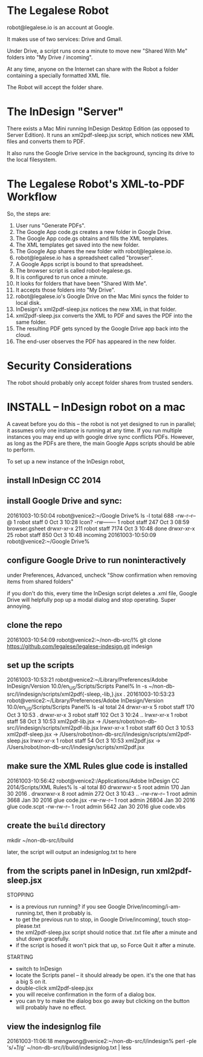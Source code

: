
* The Legalese Robot

robot@legalese.io is an account at Google.

It makes use of two services: Drive and Gmail.

Under Drive, a script runs once a minute to move new "Shared With Me" folders into "My Drive / incoming".

At any time, anyone on the Internet can share with the Robot a folder containing a specially formatted XML file.

The Robot will accept the folder share.

* The InDesign "Server"

There exists a Mac Mini running InDesign Desktop Edition (as opposed to Server Edition). It runs an xml2pdf-sleep.jsx script, which notices new XML files and converts them to PDF.

It also runs the Google Drive service in the background, syncing its drive to the local filesystem.

* The Legalese Robot's XML-to-PDF Workflow

So, the steps are:

1. User runs "Generate PDFs".
2. The Google App code.gs creates a new folder in Google Drive.
3. The Google App code.gs obtains and fills the XML templates.
4. The XML templates get saved into the new folder.
5. The Google App shares the new folder with robot@legalese.io.
6. robot@legalese.io has a spreadsheet called "browser".
7. A Google Apps script is bound to that spreadsheet.
8. The browser script is called robot-legalese.gs.
9. It is configured to run once a minute.
10. It looks for folders that have been "Shared With Me".
11. It accepts those folders into "My Drive".
12. robot@legalese.io's Google Drive on the Mac Mini syncs the folder to local disk.
13. InDesign's xml2pdf-sleep.jsx notices the new XML in that folder.
14. xml2pdf-sleep.jsx converts the XML to PDF and saves the PDF into the same folder.
15. The resulting PDF gets synced by the Google Drive app back into the cloud.
16. The end-user observes the PDF has appeared in the new folder.

* Security Considerations

The robot should probably only accept folder shares from trusted senders.

* INSTALL -- InDesign robot on a mac

A caveat before you do this -- the robot is not yet designed to run in parallel; it assumes only one instance is running at any time. If you run multiple instances you may end up with google drive sync conflicts PDFs. However, as long as the PDFs are there, the main Google Apps scripts should be able to perform.

To set up a new instance of the InDesign robot,

** install InDesign CC 2014

** install Google Drive and sync:

20161003-10:50:04 robot@venice2:~/Google Drive% ls -l
total 688
-rw-r--r--@   1 robot  staff     0 Oct  3 10:28 Icon?
-rw-------    1 robot  staff   247 Oct  3 08:59 browser.gsheet
drwxr-xr-x  211 robot  staff  7174 Oct  3 10:48 done
drwxr-xr-x   25 robot  staff   850 Oct  3 10:48 incoming
20161003-10:50:09 robot@venice2:~/Google Drive% 

** configure Google Drive to run noninteractively

under Preferences, Advanced, uncheck "Show confirmation when removing items from shared folders"

if you don't do this, every time the InDesign script deletes a .xml file, Google Drive will helpfully pop up a modal dialog and stop operating. Super annoying.

** clone the repo

20161003-10:54:09 robot@venice2:~/non-db-src/l% git clone https://github.com/legalese/legalese-indesign.git indesign

** set up the scripts

20161003-10:53:21 robot@venice2:~/Library/Preferences/Adobe InDesign/Version 10.0/en_US/Scripts/Scripts Panel% ln -s ~/non-db-src/l/indesign/scripts/xml2pdf{-sleep,-lib,}.jsx .
20161003-10:53:23 robot@venice2:~/Library/Preferences/Adobe InDesign/Version 10.0/en_US/Scripts/Scripts Panel% ls -al
total 24
drwxr-xr-x  5 robot  staff  170 Oct  3 10:53 .
drwxr-xr-x  3 robot  staff  102 Oct  3 10:24 ..
lrwxr-xr-x  1 robot  staff   58 Oct  3 10:53 xml2pdf-lib.jsx -> /Users/robot/non-db-src/l/indesign/scripts/xml2pdf-lib.jsx
lrwxr-xr-x  1 robot  staff   60 Oct  3 10:53 xml2pdf-sleep.jsx -> /Users/robot/non-db-src/l/indesign/scripts/xml2pdf-sleep.jsx
lrwxr-xr-x  1 robot  staff   54 Oct  3 10:53 xml2pdf.jsx -> /Users/robot/non-db-src/l/indesign/scripts/xml2pdf.jsx

** make sure the XML Rules glue code is installed

20161003-10:56:42 robot@venice2:/Applications/Adobe InDesign CC 2014/Scripts/XML Rules% ls -al
total 80
drwxrwxr-x  5 root  admin    170 Jan 30  2016 .
drwxrwxr-x  8 root  admin    272 Oct  3 10:43 ..
-rw-rw-r--  1 root  admin   3668 Jan 30  2016 glue code.jsx
-rw-rw-r--  1 root  admin  26804 Jan 30  2016 glue code.scpt
-rw-rw-r--  1 root  admin   5642 Jan 30  2016 glue code.vbs

** create the ~build~ directory

mkdir ~/non-db-src/l/build

later, the script will output an indesignlog.txt to here

** from the scripts panel in InDesign, run xml2pdf-sleep.jsx

STOPPING
- is a previous run running? if you see Google Drive/incoming/i-am-running.txt, then it probably is.
- to get the previous run to stop, in Google Drive/incoming/, touch stop-please.txt
- the xml2pdf-sleep.jsx script should notice that .txt file after a minute and shut down gracefully.
- if the script is hosed it won't pick that up, so Force Quit it after a minute.

STARTING
- switch to InDesign
- locate the Scripts panel – it should already be open. it's the one that has a big S on it.
- double-click xml2pdf-sleep.jsx
- you will receive confirmation in the form of a dialog box.
- you can try to make the dialog box go away but clicking on the button will probably have no effect.

** view the indesignlog file

20161003-11:06:18 mengwong@venice2:~/non-db-src/l/indesign% perl -ple 's/\r+/\n/g' ~/non-db-src/l/build/indesignlog.txt | less

